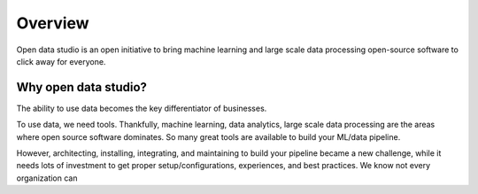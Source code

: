 Overview
==================================

Open data studio is an open initiative to bring machine learning and large scale data processing open-source software to click away for everyone.

Why open data studio?
------------------------

The ability to use data becomes the key differentiator of businesses. 

To use data, we need tools. Thankfully, machine learning, data analytics, large scale data processing are the areas where open source software dominates. So many great tools are available to build your ML/data pipeline.

However, architecting, installing, integrating, and maintaining to build your pipeline became a new challenge, while it needs lots of investment to get proper setup/configurations, experiences, and best practices.
We know not every organization can 